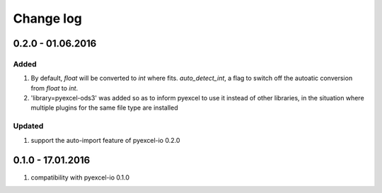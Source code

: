 Change log
================================================================================

0.2.0 - 01.06.2016
--------------------------------------------------------------------------------

Added
********************************************************************************

#. By default, `float` will be converted to `int` where fits. `auto_detect_int`, a flag to switch off the autoatic conversion from `float` to `int`.
#. 'library=pyexcel-ods3' was added so as to inform pyexcel to use it instead of other libraries, in the situation where multiple plugins for the same file type are installed


Updated
********************************************************************************

#. support the auto-import feature of pyexcel-io 0.2.0


0.1.0 - 17.01.2016
--------------------------------------------------------------------------------

#. compatibility with pyexcel-io 0.1.0
